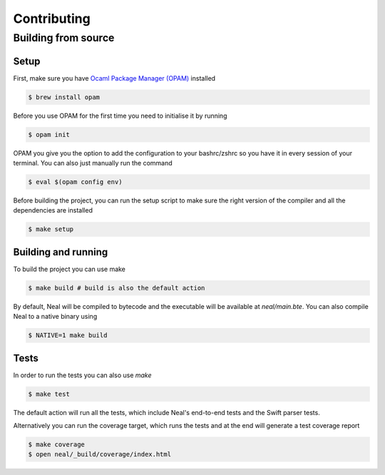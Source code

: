 Contributing
============

Building from source
--------------------

Setup
+++++

First, make sure you have `Ocaml Package Manager (OPAM) <OPAM>`_ installed

.. code-block:: bash

  $ brew install opam

Before you use OPAM for the first time you need to initialise it by running

.. code-block:: bash

  $ opam init

OPAM you give you the option to add the configuration to your bashrc/zshrc so you have it in every session of your terminal. You can also just manually run the command

.. code-block:: bash

  $ eval $(opam config env)

Before building the project, you can run the setup script to make sure the right version of the compiler and all the dependencies are installed

.. code-block:: bash

  $ make setup

Building and running
++++++++++++++++++++

To build the project you can use make

.. code-block:: bash

  $ make build # build is also the default action

By default, Neal will be compiled to bytecode and the executable will be available at `neal/main.bte`. You can also compile Neal to a native binary using

.. code-block:: bash

  $ NATIVE=1 make build

Tests
+++++

In order to run the tests you can also use `make`

.. code-block:: bash

  $ make test

The default action will run all the tests, which include Neal's end-to-end tests and the Swift parser tests.

Alternatively you can run the coverage target, which runs the tests and at the end will generate a test coverage report

.. code-block:: bash

  $ make coverage
  $ open neal/_build/coverage/index.html

.. _OPAM: https://opam.ocaml.org/

